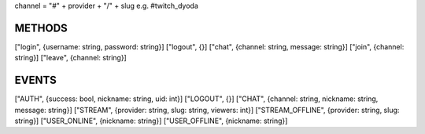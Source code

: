 
channel = "#" + provider + "/" + slug
e.g. #twitch_dyoda

METHODS
#######

["login", {username: string, password: string}]
["logout", {}]
["chat", {channel: string, message: string}]
["join", {channel: string}]
["leave", {channel: string}]

EVENTS
######

["AUTH", {success: bool, nickname: string, uid: int}]
["LOGOUT", {}]
["CHAT", {channel: string, nickname: string, message: string}]
["STREAM", {provider: string, slug: string, viewers: int}]
["STREAM_OFFLINE", {provider: string, slug: string}]
["USER_ONLINE", {nickname: string}]
["USER_OFFLINE", {nickname: string}]
